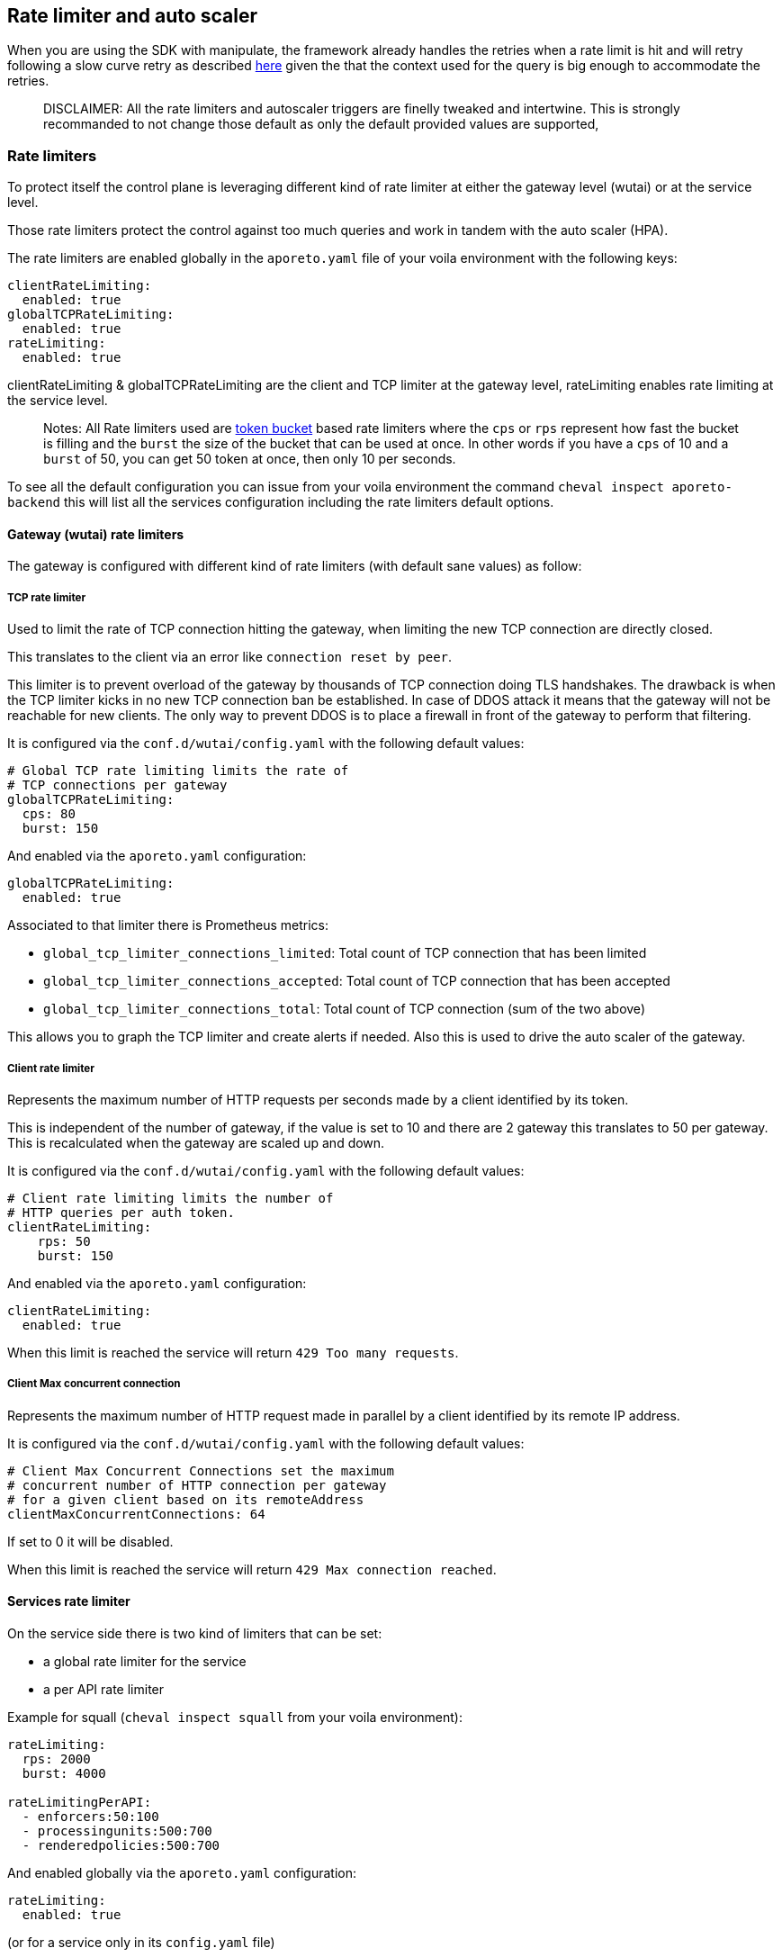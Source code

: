 == Rate limiter and auto scaler

//'''
//
//title: Rate limiter and auto scaler
//type: single
//url: "/5.0/maintain/Rate limiter and auto scaler/"
//weight: 30
//menu:
//  5.0:
//    parent: "maintain"
//    identifier: "Rate limiter and auto scaler"
//on-prem-only: true
//
//'''

When you are using the SDK with manipulate, the framework already handles the retries when a rate limit is hit and will retry following a slow
curve retry as described
https://github.com/PaloAltoNetworks/manipulate/blob/37d94f6b92be4522d7ec066c11fac920a352825b/maniphttp/backoff.go#L19[here]
given the that the context used for the query is big enough to
accommodate the retries.

____
DISCLAIMER: All the rate limiters and autoscaler triggers are finelly
tweaked and intertwine. This is strongly recommanded to not change those
default as only the default provided values are supported,
____

=== Rate limiters

To protect itself the control plane is leveraging different kind of rate
limiter at either the gateway level (wutai) or at the service level.

Those rate limiters protect the control against too much
queries and work in tandem with the auto scaler (HPA).

The rate limiters are enabled globally in the `aporeto.yaml` file of your
voila environment with the following keys:

[source,yaml]
----
clientRateLimiting:
  enabled: true
globalTCPRateLimiting:
  enabled: true
rateLimiting:
  enabled: true
----

clientRateLimiting & globalTCPRateLimiting are the client and TCP limiter at the gateway
level, rateLimiting enables rate limiting at the service level.

____
Notes: All Rate limiters used are
https://en.wikipedia.org/wiki/Token_bucket#Properties[token bucket]
based rate limiters where the `cps` or `rps` represent how fast the
bucket is filling and the `burst` the size of the bucket that can be
used at once. In other words if you have a `cps` of 10 and a `burst` of
50, you can get 50 token at once, then only 10 per seconds.
____

To see all the default configuration you can issue from your voila
environment the command `cheval inspect aporeto-backend` this will list
all the services configuration including the rate limiters default
options.

==== Gateway (wutai) rate limiters

The gateway is configured with different kind of rate limiters (with
default sane values) as follow:

===== TCP rate limiter

Used to limit the rate of TCP connection hitting the gateway, when
limiting the new TCP connection are directly closed.

This translates to the client via an error like
`connection reset by peer`.

This limiter is to prevent overload of the gateway by thousands of TCP
connection doing TLS handshakes. The drawback is when the TCP
limiter kicks in no new TCP connection ban be established. In case of
DDOS attack it means that the gateway will not be reachable for new
clients. The only way to prevent DDOS is to place a firewall in
front of the gateway to perform that filtering.

It is configured via the `conf.d/wutai/config.yaml` with the following
default values:

[source,yaml]
----
# Global TCP rate limiting limits the rate of
# TCP connections per gateway
globalTCPRateLimiting:
  cps: 80
  burst: 150
----

And enabled via the `aporeto.yaml` configuration:

[source,yaml]
----
globalTCPRateLimiting:
  enabled: true
----

Associated to that limiter there is Prometheus metrics:

* `global_tcp_limiter_connections_limited`: Total count of TCP
connection that has been limited
* `global_tcp_limiter_connections_accepted`: Total count of TCP
connection that has been accepted
* `global_tcp_limiter_connections_total`: Total count of TCP connection
(sum of the two above)

This allows you to graph the TCP limiter and create alerts if needed.
Also this is used to drive the auto scaler of the gateway.

===== Client rate limiter

Represents the maximum number of HTTP requests per seconds made by a
client identified by its token.

This is independent of the number of gateway, if the value is set to 10
and there are 2 gateway this translates to 50 per gateway. This is
recalculated when the gateway are scaled up and down.

It is configured via the `conf.d/wutai/config.yaml` with the following
default values:

[source,yaml]
----
# Client rate limiting limits the number of
# HTTP queries per auth token.
clientRateLimiting:
    rps: 50
    burst: 150
----

And enabled via the `aporeto.yaml` configuration:

[source,yaml]
----
clientRateLimiting:
  enabled: true
----

When this limit is reached the service will return
`429 Too many requests`.

===== Client Max concurrent connection

Represents the maximum number of HTTP request made in parallel by a
client identified by its remote IP address.

It is configured via the `conf.d/wutai/config.yaml` with the following
default values:

[source,yaml]
----
# Client Max Concurrent Connections set the maximum
# concurrent number of HTTP connection per gateway
# for a given client based on its remoteAddress
clientMaxConcurrentConnections: 64
----

If set to 0 it will be disabled.

When this limit is reached the service will return
`429 Max connection reached`.

==== Services rate limiter

On the service side there is two kind of limiters that can be set:

* a global rate limiter for the service
* a per API rate limiter

Example for squall (`cheval inspect squall` from your voila
environment):

[source,yaml]
----
rateLimiting:
  rps: 2000
  burst: 4000

rateLimitingPerAPI:
  - enforcers:50:100
  - processingunits:500:700
  - renderedpolicies:500:700
----

And enabled globally via the `aporeto.yaml` configuration:

[source,yaml]
----
rateLimiting:
  enabled: true
----

(or for a service only in its `config.yaml` file)

===== Service global rate limiter

In the `conf.d/<service>/config.yaml` with the following configuration
depending on the service:

[source,yaml]
----
rateLimiting:
  rps: <rps>
  burst: <burst>
----

This control the number of requests per seconds an instance of a service
can serve. This is closely coupled to the auto scaler settings. So the
service is not over loaded by queries. The more instances of the service
you have the more request they can serve.

===== API rate limiter

In the `conf.d/<service>/config.yaml` with the following configuration
depending on the service:

[source,yaml]
----
rateLimitingPerAPI:
  - <indentity>:<rps>:<burst>
----

This control the number of request per seconds an API can service. This
is global setting meaning that it doesn't scale with the number of
service you have. If the API identity `enforcer` is limited to `10/50`
it means that no matter what you will not be able to go above that
number. Those API rate limiting are done at the gateway level when the
services announces their routes and like the client rate limiting they
are adjusted dynamically given the number of gateway.

=== Auto scaler

Each services is meant to auto scale given a set of rules. Example for
the gateway (wutai)

[source,yaml]
----
gomaxprocs: "0"
resources:
  requests:
    cpu: 2
    memory: 1Gi+

autoscaling:
  # Autoscaling policy behavior see
  # https://kubernetes.io/docs/tasks/run-application/horizontal-pod-autoscale/#support-for-configurable-scaling-behavior
  # Default values are set below
  scaleDown:
    # Which policy to select Max(default)|Min|Disabled
    # While scaling down the lowest possible number of replicas is chosen.
    # Disabled will disable the scaleDown
    policy: Max
    # The interval in seconds between the policies are evaluated
    # During that time HPA recommandation are made and the policy will pick
    # The one that is the most suitable
    # Lower is more reactive, higger more tolerant to spikes
    every: 300
    # The percent policy per period is the allowed percent of replicas to scale down per period
    percentPerPeriod: 100
    # The percent policy Period is seconds define the interval between scale down
    percentPeriod: 15
    # The pods policy per period is the allowed number of replicas to scale down per period
    podsPerPeriod:
    # The pods policy Period is seconds define the interval between scale down
    podsPeriod:

  scaleUp:
    # Which policy to select Max(default)|Min|Disabled
    # While scaling up the highest possible number of replicas is used
    # Disabled will disable the scaleUP
    policy: Max
    # The interval in seconds between the policies are evaluated
    # During that time HPA recommandation are made and the policy will pick
    # The one that is the most suitable
    # Lower is more reactive, higger more tolerant to spikes
    every: 0
    # The percent policy per period is the allowed percent of replicas to scale up per period
    percentPerPeriod: 10
    # The percent policy Period is seconds define the interval between scale up
    percentPeriod: 120
    # The pods policy per period is the allowed number of replicas to scale up per period
    podsPerPeriod: 1
    # The pods policy Period is seconds define the interval between scale up
    podsPeriod: 120

  replicas:
    max: 100
  cpu:
    trigger: 8
  ws:
    trigger: 5000
  tcp_limited_percent:
    trigger: 50

# Global TCP rate limiting limits the rate of
# TCP connections per gateway
globalTCPRateLimiting:
  cps: 80
  burst: 150
----

All those settings are closely linked together.

* `gomaxprocs` instruct the service to use only N cores (0 for the
number of cores on the host)
* `resources requests` are used by Kubernetes to schedule the placement
of pod on nodes.
* `autoscaling` is the part that drives the auto scaling behavior (scale
up and scale down)
* `replicas` is the maximum number the auto scaler can scale the service
to.
* `cpu/ws/tcp_limited_percent` are triggers, based respectively on CPU,
web socket connection, and the percentage of TCP connection that are
limited.
* The TCP rate limiting values here are coupled to the
`tcp_limited_percent`

In this example the service will have scale of 1 pod or 10% of
pods (which ever is the greater) every 120s whenever the average value
of the CPU is greater than 8 cores, the number of web socket established
greater than 5000 or if the percentage of TCP connection that are
limited is above 50%.

On the other hand the service will scale down 15% of the pods every 100s
whenever any trigger above is below the threshold for at least 300s.
